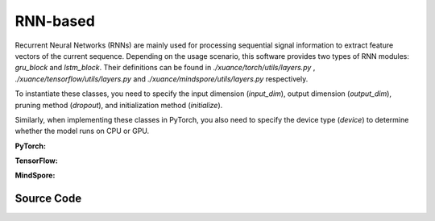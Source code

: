 RNN-based
=====================================

Recurrent Neural Networks (RNNs) are mainly used for processing sequential signal information to extract feature vectors of the current sequence.
Depending on the usage scenario, this software provides two types of RNN modules: `gru_block` and `lstm_block`.
Their definitions can be found in `./xuance/torch/utils/layers.py` , `./xuance/tensorflow/utils/layers.py` and `./xuance/mindspore/utils/layers.py` respectively.

To instantiate these classes, you need to specify the input dimension (`input_dim`), output dimension (`output_dim`), pruning method (`dropout`), and initialization method (`initialize`).

Similarly, when implementing these classes in PyTorch, you also need to specify the device type (`device`) to determine whether the model runs on CPU or GPU.

.. raw:: html

    <br><hr>

**PyTorch:**

.. py:class:: 
    xuance.torch.representations.rnn.Basic_RNN(input_shape, hidden_sizes, normalize=None, initialize=None, activation=None, device=None, kwargs)

    The ``hidden_sizes`` is a dict input, which contains "fc_hidden_sizes" and "fc_hidden_sizes".
    The "fc_hidden_sizes" is the sizes of the fully connected layers before rnn layers.
    The "recurrent_hidden_size" is the size of recurrent layer.

    :param input_shape: The shape of the inputs.
    :type input_shape: Sequence[int]
    :param hidden_sizes: The sizes of the hidden layers.
    :type hidden_sizes: dict
    :param device: Choose CPU or GPU to train the model.
    :param normalize: The normalizer for the hidden variables of the representation.
    :type normalize: nn.Module
    :param initialize: The initializer of the parameters of the representation.
    :param activation: The activation function of each hidden layer.
    :type activation: nn.Module
    :type device: str, int, torch.device
    :type N_recurrent_layers: 
    :type N_recurrent_layers:
    :type dropout: If non-zero, introduces a `Dropout` layer on the outputs of each
            LSTM layer except the last layer, with dropout probability equal to
            :attr:`dropout`. Default: 0
    :type dropout: float
    :type rnn: Choose the rnn cell: "GRU" or "LSTM.
    :type rnn: str

.. py:function:: 
    xuance.torch.representations.rnn.Basic_RNN._create_network()

    Create the recurrent neural netowrks.

    :return: The RNN neural network with fully connected layers, the RNN layer, and the shape of the RNN hidden states.
    :rtype: nn.Module, nn.Module, int

.. py:function:: 
    xuance.torch.representations.rnn.Basic_RNN.forward(x, h, c=None)

    Calculate feature representation of the inputs.

    :param x: The input data.
    :type x: torch.Tensor
    :param h: The hidden states of the recurrent layers at last step.
    :type h: torch.Tensor
    :param c: The cell states of the LSTM layers at last step.
    :type c: torch.Tensor
    :return: The features output by the representation model, new hidden states, and new cell states.
    :rtype: dict

.. py:function:: 
    xuance.torch.representations.rnn.Basic_RNN.init_hidden(batch)

    Initialize a batch of RNN hidden states.

    :param batch: The size of the batch.
    :type batch: int
    :return: The initialized hidden states.
    :rtype: torch.Tensor

.. py:function:: 
    xuance.torch.representations.rnn.Basic_RNN.init_hidden_item(i, rnn_hidden)

    Initialize a slice of hidden states from the given RNN hidden states.

    :param i: The index of the slice.
    :type i: int
    :param rnn_hidden: The RNN hidden states.
    :type i: torch.Tensor
    :return: The initialized hidden states.
    :rtype: torch.Tensor

.. py:function:: 
    xuance.torch.representations.rnn.Basic_RNN.get_hidden_item(i, rnn_hidden)

    Get a slice of hidden states from the given RNN hidden states.

    :param i: The index of the slice.
    :type i: int
    :param rnn_hidden: The RNN hidden states.
    :type i: torch.Tensor
    :return: The selected hidden states.
    :rtype: torch.Tensor

.. raw:: html

    <br><hr>

**TensorFlow:**

.. raw:: html

    <br><hr>

**MindSpore:**

.. py:class::
  xuance.mindspore.representations.rnn.Basic_RNN(input_shape, hidden_sizes, normalize, initialize, activation, kwargs)

  :param input_shape: The shape of the input data.
  :type input_shape: Sequence[int]
  :param hidden_sizes: The sizes of the hidden layers.
  :type hidden_sizes: Sequence[int]
  :param normalize: xxxxxx.
  :type normalize: xxxxxx
  :param initialize: xxxxxx.
  :type initialize: xxxxxx
  :param activation: xxxxxx.
  :type activation: xxxxxx
  :param kwargs: xxxxxx.
  :type kwargs: xxxxxx

.. py:function::
  xuance.mindspore.representations.mlp.Basic_RNN._create_network()

  xxxxxx.

  :return: xxxxxx.
  :rtype: xxxxxx

.. py:function::
  xuance.mindspore.representations.mlp.Basic_RNN.forward(x, h, c)

  xxxxxx.

  :param x: xxxxxx.
  :type x: xxxxxx
  :param h: xxxxxx.
  :type h: xxxxxx
  :param c: xxxxxx.
  :type c: xxxxxx
  :return: xxxxxx.
  :rtype: xxxxxx

.. py:function::
  xuance.mindspore.representations.mlp.Basic_RNN.init_hidden(batch)

  xxxxxx.

  :param batch: xxxxxx.
  :type batch: xxxxxx
  :return: xxxxxx.
  :rtype: xxxxxx

.. py:function::
  xuance.mindspore.representations.mlp.Basic_RNN.init_hidden_item(i, rnn_hidden)

  xxxxxx.

  :param i: xxxxxx.
  :type i: xxxxxx
  :param rnn_hidden: The final hidden state of the sequence.
  :type rnn_hidden: xxxxxx
  :return: xxxxxx.
  :rtype: xxxxxx

.. py:function::
  xuance.mindspore.representations.mlp.Basic_RNN.get_hidden_item(i, rnn_hidden)

  xxxxxx.

  :param i: xxxxxx.
  :type i: xxxxxx
  :param rnn_hidden: The final hidden state of the sequence.
  :type rnn_hidden: xxxxxx
  :return: xxxxxx.
  :rtype: xxxxxx

.. raw:: html

    <br><hr>

Source Code
-----------------

.. tabs::
  
  .. group-tab:: PyTorch
    
    .. code-block:: python

        from xuance.torch.representations import *

        class Basic_RNN(nn.Module):
            def __init__(self,
                        input_shape: Sequence[int],
                        hidden_sizes: dict,
                        normalize: Optional[nn.Module] = None,
                        initialize: Optional[Callable[..., torch.Tensor]] = None,
                        activation: Optional[ModuleType] = None,
                        device: Optional[Union[str, int, torch.device]] = None,
                        **kwargs):
                super(Basic_RNN, self).__init__()
                self.input_shape = input_shape
                self.fc_hidden_sizes = hidden_sizes["fc_hidden_sizes"]
                self.recurrent_hidden_size = hidden_sizes["recurrent_hidden_size"]
                self.N_recurrent_layer = kwargs["N_recurrent_layers"]
                self.dropout = kwargs["dropout"]
                self.lstm = True if kwargs["rnn"] == "LSTM" else False
                self.normalize = normalize
                self.initialize = initialize
                self.activation = activation
                self.device = device
                self.output_shapes = {'state': (hidden_sizes["recurrent_hidden_size"],)}
                self.mlp, self.rnn, output_dim = self._create_network()
                if self.normalize is not None:
                    self.use_normalize = True
                    self.input_norm = self.normalize(input_shape, device=device)
                    self.norm_rnn = self.normalize(output_dim, device=device)
                else:
                    self.use_normalize = False

            def _create_network(self) -> Tuple[nn.Module, nn.Module, int]:
                layers = []
                input_shape = self.input_shape
                for h in self.fc_hidden_sizes:
                    mlp_layer, input_shape = mlp_block(input_shape[0], h, self.normalize, self.activation, self.initialize,
                                                    device=self.device)
                    layers.extend(mlp_layer)
                if self.lstm:
                    rnn_layer, input_shape = lstm_block(input_shape[0], self.recurrent_hidden_size, self.N_recurrent_layer,
                                                        self.dropout, self.initialize, self.device)
                else:
                    rnn_layer, input_shape = gru_block(input_shape[0], self.recurrent_hidden_size, self.N_recurrent_layer,
                                                    self.dropout, self.initialize, self.device)
                return nn.Sequential(*layers), rnn_layer, input_shape

            def forward(self, x: torch.Tensor, h: torch.Tensor, c: torch.Tensor = None):
                mlp_output = self.mlp(self.input_norm(x)) if self.use_normalize else self.mlp(x)
                self.rnn.flatten_parameters()
                if self.lstm:
                    output, (hn, cn) = self.rnn(mlp_output, (h, c))
                    if self.use_normalize:
                        output = self.norm_rnn(output)
                    return {"state": output, "rnn_hidden": hn.detach(), "rnn_cell": cn.detach()}
                else:
                    output, hn = self.rnn(mlp_output, h)
                    if self.use_normalize:
                        output = self.norm_rnn(output)
                    return {"state": output, "rnn_hidden": hn.detach(), "rnn_cell": None}

            def init_hidden(self, batch):
                hidden_states = torch.zeros(size=(self.N_recurrent_layer, batch, self.recurrent_hidden_size)).to(self.device)
                cell_states = torch.zeros_like(hidden_states).to(self.device) if self.lstm else None
                return hidden_states, cell_states

            def init_hidden_item(self, i, *rnn_hidden):
                if self.lstm:
                    rnn_hidden[0][:, i] = torch.zeros(size=(self.N_recurrent_layer, self.recurrent_hidden_size)).to(self.device)
                    rnn_hidden[1][:, i] = torch.zeros(size=(self.N_recurrent_layer, self.recurrent_hidden_size)).to(self.device)
                    return rnn_hidden
                else:
                    rnn_hidden[0][:, i] = torch.zeros(size=(self.N_recurrent_layer, self.recurrent_hidden_size)).to(self.device)
                    return rnn_hidden

            def get_hidden_item(self, i, *rnn_hidden):
                return (rnn_hidden[0][:, i], rnn_hidden[1][:, i]) if self.lstm else (rnn_hidden[0][:, i], None)


  .. group-tab:: TensorFlow

    .. code-block:: python

  .. group-tab:: MindSpore

    .. code-block:: python

        from xuance.mindspore.representations import *


        class Basic_RNN(nn.Cell):
            def __init__(self,
                         input_shape: Sequence[int],
                         hidden_sizes: dict,
                         normalize: Optional[nn.Cell] = None,
                         initialize: Optional[Callable[..., ms.Tensor]] = None,
                         activation: Optional[ModuleType] = None,
                         **kwargs):
                super(Basic_RNN, self).__init__()
                self.input_shape = input_shape
                self.fc_hidden_sizes = hidden_sizes["fc_hidden_sizes"]
                self.recurrent_hidden_size = hidden_sizes["recurrent_hidden_size"]
                self.N_recurrent_layer = kwargs["N_recurrent_layers"]
                self.dropout = kwargs["dropout"]
                self.lstm = True if kwargs["rnn"] == "LSTM" else False
                self.normalize = normalize
                self.initialize = initialize
                self.activation = activation
                self.output_shapes = {'state': (hidden_sizes["recurrent_hidden_size"],)}
                self.mlp, self.rnn, output_dim = self._create_network()
                if self.normalize is not None:
                    self.use_normalize = True
                    self.input_norm = self.normalize(input_shape)
                    self.norm_rnn = self.normalize(output_dim)
                else:
                    self.use_normalize = False

            def _create_network(self):
                layers = []
                input_shape = self.input_shape
                for h in self.fc_hidden_sizes:
                    mlp_layer, input_shape = mlp_block(input_shape[0], h, self.normalize, self.activation, self.initialize)
                    layers.extend(mlp_layer)
                if self.lstm:
                    rnn_layer, input_shape = lstm_block(input_shape[0], self.recurrent_hidden_size, self.N_recurrent_layer,
                                                        self.dropout, self.initialize)
                else:
                    rnn_layer, input_shape = gru_block(input_shape[0], self.recurrent_hidden_size, self.N_recurrent_layer,
                                                       self.dropout, self.initialize)
                return nn.SequentialCell(*layers), rnn_layer, input_shape

            def forward(self, x: ms.Tensor, h: ms.Tensor, c: ms.Tensor = None):
                mlp_output = self.mlp(self.input_norm(x)) if self.use_normalize else self.mlp(x)
                self.rnn.flatten_parameters()
                if self.lstm:
                    output, (hn, cn) = self.rnn(mlp_output, (h, c))
                    if self.use_normalize:
                        output = self.norm_rnn(output)
                    return {"state": output, "rnn_hidden": hn.detach(), "rnn_cell": cn.detach()}
                else:
                    output, hn = self.rnn(mlp_output, h)
                    if self.use_normalize:
                        output = self.norm_rnn(output)
                    return {"state": output, "rnn_hidden": hn.detach(), "rnn_cell": None}

            def init_hidden(self, batch):
                hidden_states = ms.ops.zeros(size=(self.N_recurrent_layer, batch, self.recurrent_hidden_size))
                cell_states = ms.ops.zeros_like(hidden_states) if self.lstm else None
                return hidden_states, cell_states

            def init_hidden_item(self, i, *rnn_hidden):
                if self.lstm:
                    rnn_hidden[0][:, i] = ms.ops.zeros(size=(self.N_recurrent_layer, self.recurrent_hidden_size))
                    rnn_hidden[1][:, i] = ms.ops.zeros(size=(self.N_recurrent_layer, self.recurrent_hidden_size))
                    return rnn_hidden
                else:
                    rnn_hidden[0][:, i] = ms.ops.zeros(size=(self.N_recurrent_layer, self.recurrent_hidden_size))
                    return rnn_hidden

            def get_hidden_item(self, i, *rnn_hidden):
                return (rnn_hidden[0][:, i], rnn_hidden[1][:, i]) if self.lstm else (rnn_hidden[0][:, i], None)

